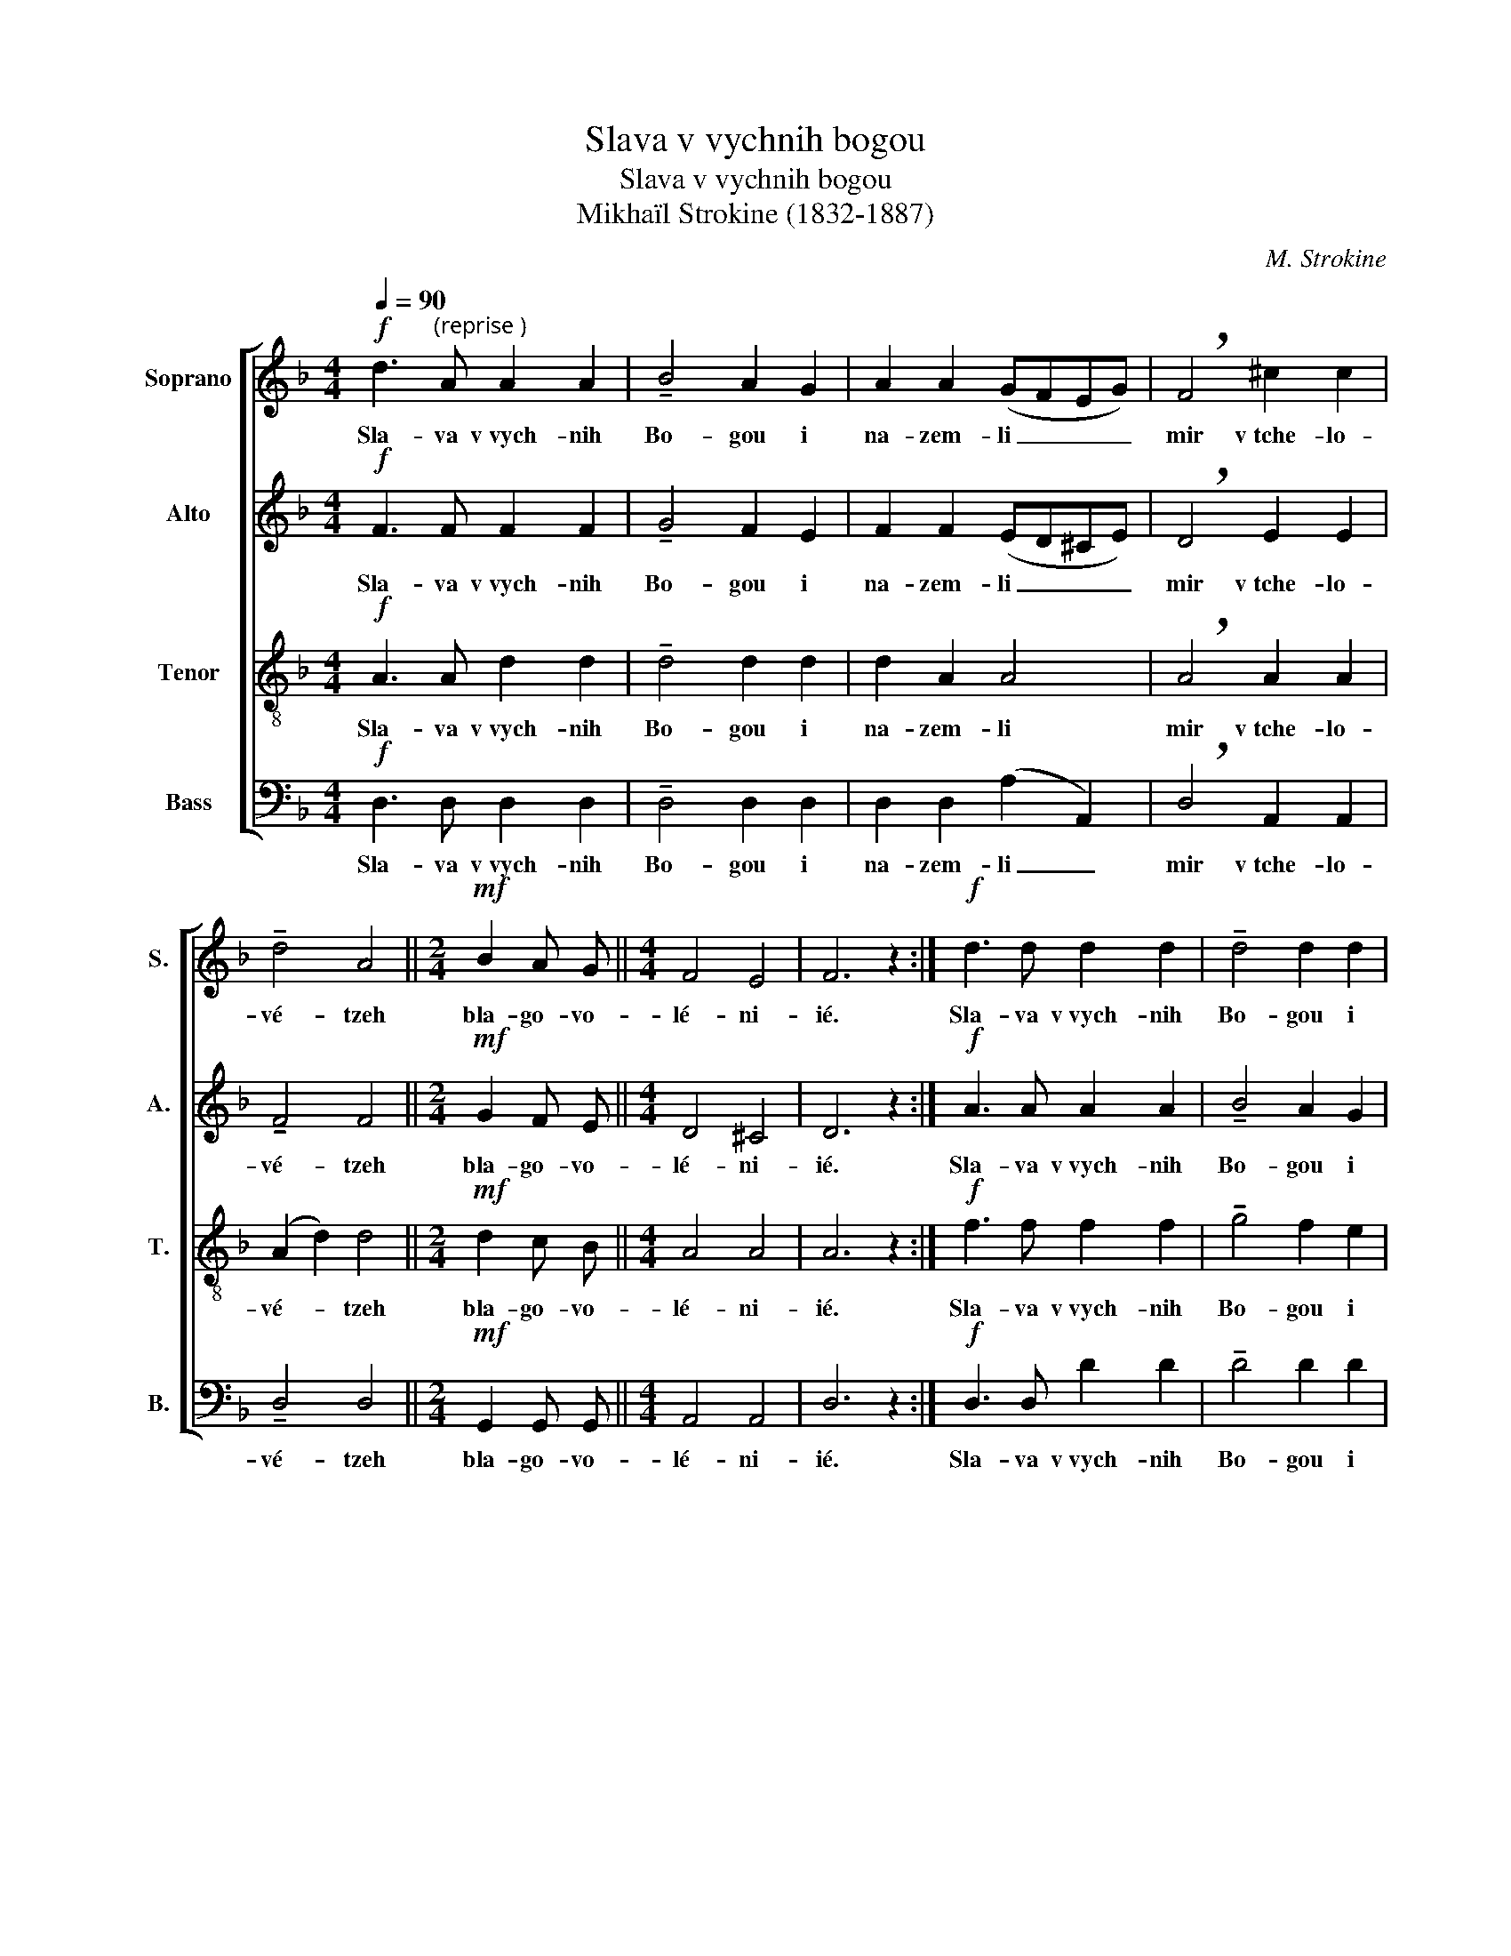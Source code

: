 X:1
T:Slava v vychnih bogou
T:Slava v vychnih bogou
T:Mikhaïl Strokine (1832-1887) 
C:M. Strokine
%%score [ 1 2 3 4 ]
L:1/8
Q:1/4=90
M:4/4
K:F
V:1 treble nm="Soprano" snm="S."
V:2 treble nm="Alto" snm="A."
V:3 treble-8 nm="Tenor" snm="T."
V:4 bass nm="Bass" snm="B."
V:1
!f! d3"^(reprise )" A A2 A2 | !tenuto!B4 A2 G2 | A2 A2 (GFEG) | !breath!F4 ^c2 c2 | %4
w: Sla- va v vych- nih|Bo- gou i|na- zem- li _ _ _|mir v tche- lo-|
 !tenuto!d4 A4 ||[M:2/4]!mf! B2 A G ||[M:4/4] F4 E4 | F6 z2 :|!f! d3 d d2 d2 | !tenuto!d4 d2 d2 | %10
w: vé- tzeh|bla- go- vo-|lé- ni-|ié.|Sla- va v vych- nih|Bo- gou i|
 d2 d2 (ed^ce) | !breath!d4 ^c2 c2 | !tenuto!!fermata!e4!>(! d4!>)! || %13
w: na- zem- li _ _ _|mir v tche- lo-|vé- tzeh|
[M:2/4]!mf![Q:1/4=80]"^Rall." d2 d c ||[M:4/4] d4 ^c4 | !fermata!d6 z2 || z8 | z8 | z8 | z8 || %20
w: bla- go- vo-|lé- ni-|ié.|||||
[M:2/4] z4 ||[M:4/4] z8 | z8 | z8 ||!p! E3 E E2 G2 | !tenuto!F3 F F2 F2 | G2 G A E2 G2 | %27
w: ||||Gos- po- di ous-|tnié mo- i ot-|ver- zé- chi- i ou-|
 !tenuto!G3 F F2 z2 ||[M:2/4] A2 A2 ||[M:4/4] (B2 A2 G2) z G | (F2 A2) !fermata!G4 | %31
w: sta mo- ia|voz- vé-|stiat _ _ hva-|lou _ Tvo-|
 !fermata!F6 z2 |] %32
w: iou.|
V:2
!f! F3 F F2 F2 | !tenuto!G4 F2 E2 | F2 F2 (ED^CE) | !breath!D4 E2 E2 | !tenuto!F4 F4 || %5
w: Sla- va v vych- nih|Bo- gou i|na- zem- li _ _ _|mir v tche- lo-|vé- tzeh|
[M:2/4]!mf! G2 F E ||[M:4/4] D4 ^C4 | D6 z2 :|!f! A3 A A2 A2 | !tenuto!B4 A2 G2 | A2 A2 A4 | %11
w: bla- go- vo-|lé- ni-|ié.|Sla- va v vych- nih|Bo- gou i|na- zem- li|
 !breath!A4 A2 A2 | !tenuto!!fermata!A4!>(! A4!>)! ||[M:2/4]!mf! G2 A B ||[M:4/4] A4 G4 | %15
w: mir v tche- lo-|vé- tzeh|bla- go- vo-|lé- ni-|
 !fermata!F6 z2 ||!p! E3 E E2 E2 | !tenuto!A3 G F2 F2 | G2 G A E2 G2 | !tenuto!G3 F F4 || %20
w: ié.|Gos- po- di ous-|tnié mo- i ot-|ver- zé- chi i ou-|sta mo- ia|
[M:2/4]!pp! A2!<(! F2!<)! ||[M:4/4] (G2 A2 B2) z!p! G | !tenuto!A4!>(! G4!>)! | !fermata!F6 z2 || %24
w: voz- vé-|stiat _ _ hva-|lou Tvo-|iou.|
!p! ^C3 C C2 E2 | !tenuto!D3 D D2 D2 | E2 E F ^C2 E2 | !tenuto!E3 D D2 z2 ||[M:2/4] F2 F2 || %29
w: Gos- po- di ous-|tnié mo- i ot-|ver- zé- chi i ou-|sta mo- ia|voz- vé-|
[M:4/4] (G2 F2 E2) z E | (D2 F2) !fermata!E4 | !fermata!D6 z2 |] %32
w: stiat _ _ hva-|lou _ Tvo-|iou.|
V:3
!f! A3 A d2 d2 | !tenuto!d4 d2 d2 | d2 A2 A4 | !breath!A4 A2 A2 | (A2 d2) d4 || %5
w: Sla- va v vych- nih|Bo- gou i|na- zem- li|mir v tche- lo-|vé- * tzeh|
[M:2/4]!mf! d2 c B ||[M:4/4] A4 A4 | A6 z2 :|!f! f3 f f2 f2 | !tenuto!g4 f2 e2 | d2 A2 (gfeg) | %11
w: bla- go- vo-|lé- ni-|ié.|Sla- va v vych- nih|Bo- gou i|na- zem- li _ _ _|
 !breath!f4 e2 f2 | !fermata!g4!>(! f4!>)! ||[M:2/4]!mf! d2 d d ||[M:4/4] f4 e4 | !fermata!d6 z2 || %16
w: mir v tche- lo-|vé- tzeh|bla- go- vo-|lé- ni-|ié.|
!p! c3 c c2 c2 | !tenuto!d3 ^c d2 d2 | e2 e f ^c2 e2 | !tenuto!e3 d d4 || %20
w: Gos- po- di ous-|tnié mo- i ot-|ver- zé- chi i ou-|sta mo- ia|
[M:2/4]!pp! d2!<(! d2!<)! ||[M:4/4] d6 z!p! d | !tenuto!f4!>(! e4!>)! | !fermata!d6 z2 || %24
w: voz- vé-|stiat hva-|lou Tvo-|iou.|
!p! A3 A A2 A2 | !tenuto!A3 A A2 A2 | A2 A A A2 A2 | !tenuto!A3 A A2 z2 ||[M:2/4] d2 d2 || %29
w: Gos- po- di ous-|tnié mo- i ot-|ver- zé- chi i ou-|sta mo- ia|voz- vé-|
[M:4/4] (d4 B2) z B | A4 !fermata!A4 | !fermata!A6 z2 |] %32
w: stiat _ hva-|lou Tvo-|iou.|
V:4
!f! D,3 D, D,2 D,2 | !tenuto!D,4 D,2 D,2 | D,2 D,2 (A,2 A,,2) | !breath!D,4 A,,2 A,,2 | %4
w: Sla- va v vych- nih|Bo- gou i|na- zem- li _|mir v tche- lo-|
 !tenuto!D,4 D,4 ||[M:2/4]!mf! G,,2 G,, G,, ||[M:4/4] A,,4 A,,4 | D,6 z2 :|!f! D,3 D, D2 D2 | %9
w: vé- tzeh|bla- go- vo-|lé- ni-|ié.|Sla- va v vych- nih|
 !tenuto!D4 D2 D2 | D2 F,2 A,4 | !breath!D4 A,2 A,2 | !tenuto!!fermata!^C4!>(! D4!>)! || %13
w: Bo- gou i|na- zem- li|mir v tche- lo-|vé- tzeh|
[M:2/4]!mf! B,2 A, G, ||[M:4/4] A,4 A,,4 | !fermata!D,6 z2 ||!p! A,3 A, A,2 G,2 | %17
w: bla- go- vo-|lé- ni-|ié.|Gos- po- di ous-|
 !tenuto!F,3 E, D,2 D,2 | A,2 A, A, A,2 A,2 | !tenuto!D,3 D, D,4 ||[M:2/4]!pp! F,2!<(! A,2!<)! || %21
w: tnié mo- i ot-|ver- zé- chi i ou-|sta mo- ia|voz- vé-|
[M:4/4] (B,2 A,2 G,2) z!p! B, | !tenuto!A,4!>(! A,,4!>)! | !fermata!D,6 z2 || %24
w: stiat _ _ hva-|lou Tvo-|iou.|
!p! A,,3 A,, A,,2 A,,2 | !tenuto!D,3 D, D,2 D,2 | A,,2 A,, A,, A,,2 A,,2 | !tenuto!D,3 D, D,2 z2 || %28
w: Gos- po- di ous-|tnié mo- i ot-|ver- zé- chi i ou-|sta mo- ia|
[M:2/4] D,2 D,2 ||[M:4/4] G,,6 z G,, | A,,4 !fermata!A,,4 | !fermata![D,,D,]6 z2 |] %32
w: voz- vé-|stiat hva-|lou Tvo-|iou.|

